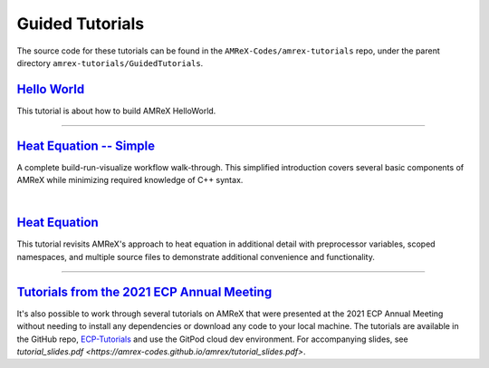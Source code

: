 

Guided Tutorials
================

The source code for these tutorials can be found in the ``AMReX-Codes/amrex-tutorials``
repo, under the parent directory ``amrex-tutorials/GuidedTutorials``.


`Hello World`_
------------------

This tutorial is about how to build AMReX HelloWorld.


.. _`Hello World`: HelloWorld.html


---------

`Heat Equation -- Simple`_
--------------------------

A complete build-run-visualize workflow walk-through. This simplified introduction
covers several basic components of AMReX while minimizing required knowledge of C++
syntax.

.. _`Heat Equation -- Simple`: HeatEquation_Simple.html

|

`Heat Equation`_
----------------

This tutorial revisits AMReX's approach to heat equation in additional detail with
preprocessor variables, scoped namespaces, and multiple source files
to demonstrate additional convenience and functionality.

.. _`Heat Equation`: HeatEquation_EX1_C.html


-------------


`Tutorials from the 2021 ECP Annual Meeting`_
---------------------------------------------

It's also possible to work through several tutorials on AMReX that were presented
at the 2021 ECP Annual Meeting without needing to install any dependencies or
download any code to your local machine. The tutorials are available in the GitHub repo,
`ECP-Tutorials <https://github.com/atmyers/ecp-tutorials>`_ and use the GitPod
cloud dev environment. For accompanying slides, see 
`tutorial_slides.pdf <https://amrex-codes.github.io/amrex/tutorial_slides.pdf>`.

.. _`Tutorials from the 2021 ECP Annual Meeting`: https://github.com/atmyers/ecp-tutorials
